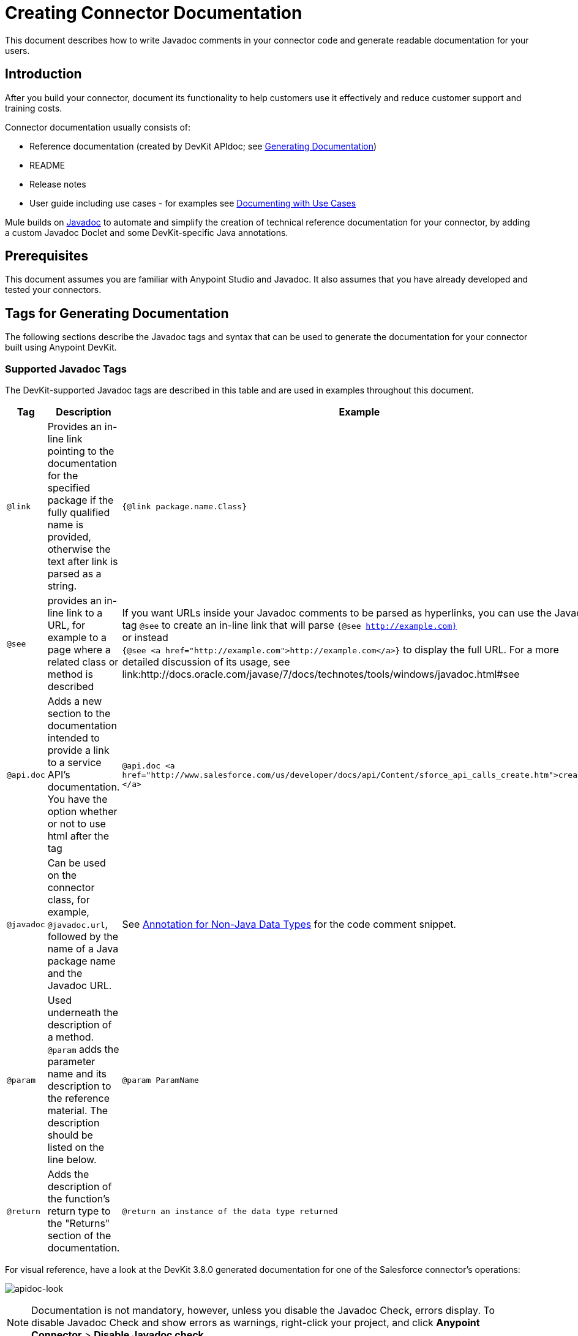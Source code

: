 = Creating Connector Documentation
:keywords: devkit, reference documentation, apidoc, javadoc

This document describes how to write Javadoc comments in your connector code and generate readable documentation for your users.


== Introduction

After you build your connector, document its functionality to help customers use it effectively and reduce customer support and training costs.

Connector documentation usually consists of:

* Reference documentation (created by DevKit APIdoc; see <<Generating Documentation, Generating Documentation>>)
* README
* Release notes
* User guide including use cases - for examples see link:/anypoint-connector-devkit/v/3.8/packaging-your-connector-for-release#documenting-with-use-cases[Documenting with Use Cases]

Mule builds on link:http://en.wikipedia.org/wiki/Javadoc[Javadoc] to automate and simplify the creation of technical reference documentation for your connector, by adding a custom Javadoc Doclet and some DevKit-specific Java annotations.

== Prerequisites

This document assumes you are familiar with Anypoint Studio and Javadoc. It also assumes that you have already developed and tested your connectors.

== Tags for Generating Documentation

The following sections describe the Javadoc tags and syntax that can be used to generate the documentation for your connector built using Anypoint DevKit.

=== Supported Javadoc Tags

The DevKit-supported Javadoc tags are described in this table and are used in examples throughout this document.
//TODO: screenshots or provide link to existing apidoc?
[width="100%",cols="20a,50a,30a",options="header"]
|===
|Tag|Description|Example
|`@link` | Provides an in-line link pointing to the documentation for the specified package if the fully qualified name is provided, otherwise the text after link is parsed as a string. | `{@link package.name.Class}`
|`@see` | provides an in-line link to a URL, for example to a page where a related class or method is described| If you want URLs inside your Javadoc comments to be parsed as hyperlinks, you can use the Javadoc tag `@see` to create an in-line link that will parse `{@see http://example.com}` +
or instead +
`{@see <a href="http://example.com">http://example.com</a>}` to display the full URL. For a more detailed discussion of its usage, see link:http://docs.oracle.com/javase/7/docs/technotes/tools/windows/javadoc.html#see
|`@api.doc`|Adds a new section to the documentation intended to provide a link to a service API’s documentation. You have the option whether or not to use html after the tag| `@api.doc <a href="http://www.salesforce.com/us/developer/docs/api/Content/sforce_api_calls_create.htm">create()</a>`
|`@javadoc` | Can be used on the connector class, for example, `@javadoc.url`, followed by the name of a Java package name and the Javadoc URL. | See <<Annotation for Non-Java Data Types,Annotation for Non-Java Data Types>> for the code comment snippet.
|`@param` | Used underneath the description of a method. `@param` adds the parameter name and its description to the reference material. The description should be listed on the line below.| `@param ParamName`
|`@return` | Adds the description of the function's return type to the "Returns" section of the documentation.| `@return an instance of the data type returned`
|===

For visual reference, have a look at the DevKit 3.8.0 generated documentation for one of the Salesforce connector's operations:

image:apidoc-look.png[apidoc-look]

[NOTE]
Documentation is not mandatory, however, unless you disable the Javadoc Check, errors display. To disable Javadoc Check and show errors as warnings, right-click your project, and click *Anypoint Connector* > *Disable Javadoc check*.

=== Connector Metadata: @Connector and @Author

Each class annotated with `@Connector` should have a class-level Javadoc comment with a high-level overview of the extensions. This may also include the `@author` annotation.

[source, java, linenums]
----
/**
 * CMIS (Content Management Interoperability Services) is a standard for improving interoperability between ECM systems.
 *
 * @author MuleSoft, Inc.
 */
@ReconnectOn(exceptions = CMISConnectorConnectionException.class)
@Connector(name = "cmis", schemaVersion = "1.1", friendlyName = "CMIS")
public class CMISConnector implements CMISFacade {
...
----

=== Documenting @Configurable Attributes

`@Configurable` attributes of your connector can be documented with a Javadoc comment that briefly explains the attribute.

[source, java, linenums]
----
/**
 * The username to access the service
 */
 @Configurable
 private String username;

/**
 * The password to access the service
 */
 @Configurable
 private String password;

/**
 * The API endpoint;
 */
 @Configurable
 private String apiEndpoint;
----

The `@Default` annotation puts the value between parentheses under the "Default Value" column in the row corresponding to the attribute. The default value for `host` is `localhost:27017` in this example:

[source,java,linenums]
----
/**
 * A list of MongoDB instances, with the format <code>host:port</code>, separated by commas.
 *
 * <pre>
 * Example: 127.0.0.1:27017, 192.168.1.2:27017
 * </pre>
 *
 */
@Configurable
    @Default("localhost:27017")
    @FriendlyName("Servers (host:port)")
    @Placement(group = "Connection")
    private String host;
----

image:host-attr.png[host-attr]

=== Documenting @Processor Methods and Parameters

Each method annotated with @Processor or @Source (for streaming APIs) should have a Javadoc comment that includes the following:

* A description of the use of the method
* A pointer to an XML code sample for the element in Mule (described below)
//TODO: confirm this is not necessary
* For each parameter of the method, a Javadoc `@param` tag, with a description of the parameter

If the method has a return type other than `void`, a Javadoc `@return` tag with a description of the return value.

[source, java, linenums]
----
/**
 * Inserts a document into a collection, setting its id if necessary.
 *
 *
 * @param collection
 *            the name of the collection where the given document should be inserted.
 * @param document
 *            a {@link Document} instance.
 * @return the id that was just inserted
 */
@Processor
public String insertDocument(final String collection, @RefOnly @Default("#[payload]") final Document document) {
    Validate.notNull(collection);
    Validate.notNull(document);
    return config.getClient().insertObject(collection, document);
}
----
=== Linking to External Javadoc Resources
//TODO: is this title ok, or is this annotation for native Java types too?

To embed a link in your documentation to external Javadoc reference material, you may use a `@link` placeholder within your comments provided that the fully qualified name of the class be specified, for example, `{@link org.bson.Document}` *and* the reference to the external third-party Javadoc resource after the `@javadoc.url` tag above the connector class as described in <<Annotation for Non-Java Data Types,Annotation for Non-Java Data Types>>, otherwise the URL will not be created because the package for that type will not be found.


[source,java,linenums]
----
/**
 * Returns a CMIS object from the repository and puts it into the cache.
 * <p/>
 *
 * @param path Path of the object to retrieve
 * @return a {@link CmisObject} instance
 */
@Processor
public CmisObject getObjectByPath(@NotNull String path) {
    return facade.getObjectByPath(path);
}
----

The base URL to the reference material for an extension's data type must be created by annotating the *connector class* with the Javadoc tag `@javadoc.url`.

* Then add a space, and enter the name of the Java package, for example, `org.bson`.
* Finally, put the Java extension's URL between brackets *[ ]*. This URL *must* be a Javadoc URL. See the following example from the MongoDB connector:

[source,java,linenums]
----
/**
*
* @author Mulesoft
* @javadoc.url org.bson[https://api.mongodb.org/java/3.1/];
* @javadoc.url com.mongodb[https://api.mongodb.org/java/3.1/];
*/
public class MongoCloudConnector {
...
----

DevKit concatenates the base URL for the MongoDB Java API, the path to the particular package, and the specific class to form a proper URL.

image:apidoc-mongo-document-attr.png[apidoc-mongo-document-attr]

Clicking *Document* from the documentation shown above would direct the user to the reference material for this class: `https://api.mongodb.org/java/3.1/org/bson/Document.html`.

=== XML Code Samples File

The examples file must be stored in the `/doc` folder and adhere to this structure:

[source, xml, linenums]
----
<!-- BEGIN_INCLUDE(myconnector:method-a) -->
// example here
<!-- END_INCLUDE(myconnector:method-a) -->
<!-- BEGIN_INCLUDE(myconnector:method-b) -->
// example here
<!-- END_INCLUDE(myconnector:method-b) -->
...
----

Here is an example from the CMIS connector's `xml.sample` file:

[source, xml, linenums]
----
<!-- BEGIN_INCLUDE(cmis:getObjectByPath) -->
        <cmis:get-object-by-path path="/mule-cloud-connector" config-ref="config" />
<!-- END_INCLUDE(cmis:getObjectByPath) -->
----

[NOTE]
The DevKit ApiDoc can generate more than one example from the `xml.sample` file for the same connector operation. Of course, the example must follow the same "include" tag structure above. As of DevKit 3.8.0, the `@sample.xml` tag is *NOT* supported.

== Generating Documentation

Documentation can be previewed by right-clicking your project in the Package Explorer, then selecting *Anypoint Connector* > *Preview Documentation*.

[IMPORTANT]
You must have *DevKit 3.8.0* and have *JDK 7 or higher* enabled to access the updated documentation features described here. Ensure the appropriate version of DevKit is referenced in the pom.xml file, and likewise for the JDK used by the system.

When you generate documentation for your connector (*Project* > *Generate Javadoc*), DevKit automatically creates both an *HTML* file and an link:http://asciidoctor.org/docs/what-is-asciidoc/#what-is-asciidoc[AsciiDoc] file that serve as a user-friendly reference for the Javadoc comments you have added within your code explaining connector methods and attributes.

//TODO: Juani/Paulo, please confirm/adjust wording above to detail the basic process of how users generate docs and whether connector build process will create docs automatically

Alternatively, you can navigate to the connector's root directory and execute the following Maven command to generate the documentation:

----
mvn clean compile -DgenerateApidocs
----


The generated documentation can be found in the `target/apidocs` directory in your connector folder. Open the file `connectorname-apidoc.html` to show the fully generated documentation in the browser.

As you build out your connector, perform a review of the generated documentation to ensure that the contents are sane and correct. If you find the generated documentation insufficient, you can always include more detail in the Javadoc comments in your code.



== See Also

After you add all required operations to your connector and develop tests, move on to link:/anypoint-connector-devkit/v/3.8/packaging-your-connector-for-release[packaging your connector for release].
